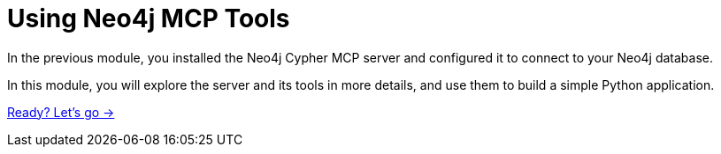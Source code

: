 = Using Neo4j MCP Tools 
:order: 2

In the previous module, you installed the Neo4j Cypher MCP server and configured it to connect to your Neo4j database.

In this module, you will explore the server and its tools in more details, and use them to build a simple Python application.

link:./1-mcp-neo4j-cypher/[Ready? Let's go →, role=btn]

